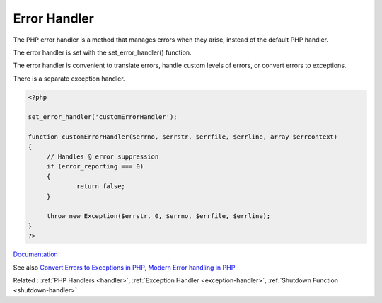 .. _error-handler:
.. meta::
	:description:
		Error Handler: The PHP error handler is a method that manages errors when they arise, instead of the default PHP handler.
	:twitter:card: summary_large_image
	:twitter:site: @exakat
	:twitter:title: Error Handler
	:twitter:description: Error Handler: The PHP error handler is a method that manages errors when they arise, instead of the default PHP handler
	:twitter:creator: @exakat
	:og:title: Error Handler
	:og:type: article
	:og:description: The PHP error handler is a method that manages errors when they arise, instead of the default PHP handler
	:og:url: https://php-dictionary.readthedocs.io/en/latest/dictionary/error-handler.ini.html
	:og:locale: en


Error Handler
-------------

The PHP error handler is a method that manages errors when they arise, instead of the default PHP handler. 

The error handler is set with the set_error_handler() function. 

The error handler is convenient to translate errors, handle custom levels of errors, or convert errors to exceptions. 

There is a separate exception handler. 

.. code-block:: php
   
   <?php
   
   set_error_handler('customErrorHandler');
   
   function customErrorHandler($errno, $errstr, $errfile, $errline, array $errcontext)
   {
   	// Handles @ error suppression
   	if (error_reporting === 0)
   	{
   		return false;
   	}
   
   	throw new Exception($errstr, 0, $errno, $errfile, $errline);
   }
   ?>


`Documentation <https://www.php.net/manual/en/function.set-error-handler.php>`__

See also `Convert Errors to Exceptions in PHP <https://joshtronic.com/2013/07/15/convert-errors-to-exceptions/>`_, `Modern Error handling in PHP <https://netgen.io/blog/modern-error-handling-in-php>`_

Related : :ref:`PHP Handlers <handler>`, :ref:`Exception Handler <exception-handler>`, :ref:`Shutdown Function <shutdown-handler>`
